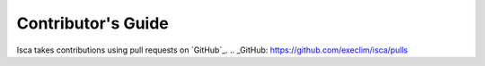 Contributor's Guide
===================

Isca takes contributions using pull requests on `GitHub`_.
.. _GitHub: https://github.com/execlim/isca/pulls
